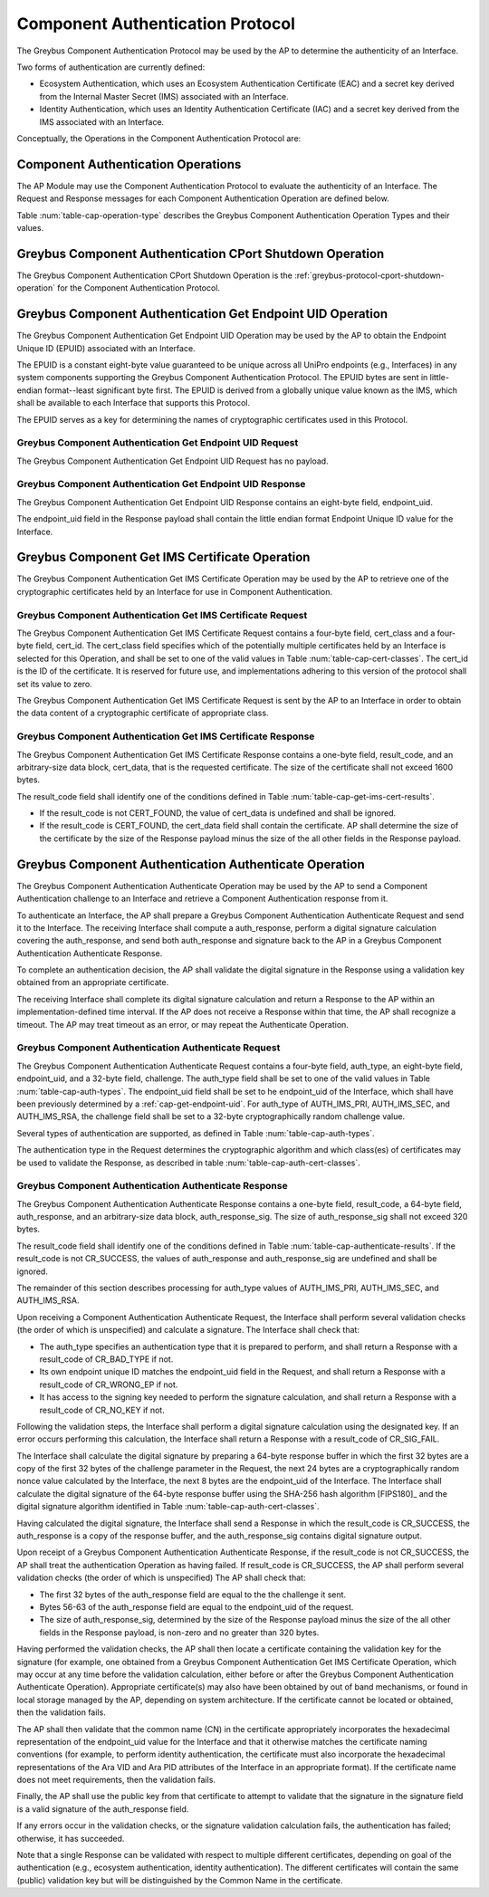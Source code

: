 .. _auth-protocol:

Component Authentication Protocol
---------------------------------

The Greybus Component Authentication Protocol may be used by the AP to
determine the authenticity of an Interface.

Two forms of authentication are currently defined:

* Ecosystem Authentication, which uses an Ecosystem Authentication
  Certificate (EAC) and a secret key derived from the Internal Master
  Secret (IMS) associated with an Interface.

* Identity Authentication, which uses an Identity Authentication
  Certificate (IAC) and a secret key derived from the IMS associated
  with an Interface.

Conceptually, the Operations in the Component Authentication Protocol
are:

.. c:function:: int cport_shutdown(u8 phase);

    See :ref:`greybus-protocol-cport-shutdown-operation`.

.. c:function:: int get_endpoint_uid(u8 endpoint_uid[8]);

    This Operation may be initiated only by the AP to obtain the
    endpoint unique ID of an Interface. The Response to this Operation
    contains the endpoint unique ID value.

.. c:function:: int get_ims_certificate(u32 cert_class, u32 cert_id, u8 *result_code, u8 *certificate);

    This Operation may be initiated only by the AP to obtain a
    certificate from an Interface. The Response to this Operation
    contains the certificate data.

.. c:function:: int authenticate(u8 auth_type, u8 endpoint_uid[8], u8 challenge[32], u8 *result_code, u8 auth_response[64], u8 *auth_response_sig);

    This Operation may be initiated only by the AP to present a
    challenge to an Interface. The Response to this Operation contains
    cryptographic response to the challenge and a signature for the
    cryptographic response.

Component Authentication Operations
^^^^^^^^^^^^^^^^^^^^^^^^^^^^^^^^^^^

The AP Module may use the Component Authentication Protocol to evaluate
the authenticity of an Interface. The Request and Response messages for
each Component Authentication Operation are defined below.

Table :num:`table-cap-operation-type` describes the Greybus Component
Authentication Operation Types and their values.

.. figtable::
    :nofig:
    :label: table-cap-operation-type
    :caption: Component Authentication Operation Types
    :spec: l l l

    ========================================  =============  =================
    Component Authentication Operation Type   Request Value  Response Value
    ========================================  =============  =================
    CPort Shutdown                            0x00           0x80
    Get Endpoint UID                          0x01           0x81
    Get IMS Certificate                       0x02           0x82
    Authenticate                              0x03           0x83
    (all other values reserved)               0x04..0x7e     0x84..0xfe
    Invalid                                   0x7f           0xff
    ========================================  =============  =================
..

.. _component-authentication-cport-shutdown:

Greybus Component Authentication CPort Shutdown Operation
^^^^^^^^^^^^^^^^^^^^^^^^^^^^^^^^^^^^^^^^^^^^^^^^^^^^^^^^^

The Greybus Component Authentication CPort Shutdown Operation is the
:ref:`greybus-protocol-cport-shutdown-operation` for the Component
Authentication Protocol.

.. _cap-get-endpoint-uid:

Greybus Component Authentication Get Endpoint UID Operation
^^^^^^^^^^^^^^^^^^^^^^^^^^^^^^^^^^^^^^^^^^^^^^^^^^^^^^^^^^^

The Greybus Component Authentication Get Endpoint UID Operation may be
used by the AP to obtain the Endpoint Unique ID (EPUID) associated with
an Interface.

The EPUID is a constant eight-byte value guaranteed to be unique across
all UniPro endpoints (e.g., Interfaces) in any system components
supporting the Greybus Component Authentication Protocol.  The EPUID
bytes are sent in little-endian format--least significant byte first.
The EPUID is derived from a globally unique value known as the IMS,
which shall be available to each Interface that supports this Protocol.

The EPUID serves as a key for determining the names of cryptographic
certificates used in this Protocol.

Greybus Component Authentication Get Endpoint UID Request
"""""""""""""""""""""""""""""""""""""""""""""""""""""""""

The Greybus Component Authentication Get Endpoint UID Request has no
payload.

Greybus Component Authentication Get Endpoint UID Response
""""""""""""""""""""""""""""""""""""""""""""""""""""""""""

The Greybus Component Authentication Get Endpoint UID Response contains
an eight-byte field, endpoint_uid.

.. figtable::
    :nofig:
    :label: table-cap-get-endpoint-uid-response
    :caption: Component Authentication Get Endpoint UID Response
    :spec: l l c c l

    =======  ==============  ===========  ==========      ===========================
    Offset   Field           Size         Value           Description
    =======  ==============  ===========  ==========      ===========================
    0        endpoint_uid    8            Byte array      Endpoint Unique ID
    =======  ==============  ===========  ==========      ===========================
..

The endpoint_uid field in the Response payload shall contain the little
endian format Endpoint Unique ID value for the Interface.

Greybus Component Get IMS Certificate Operation
^^^^^^^^^^^^^^^^^^^^^^^^^^^^^^^^^^^^^^^^^^^^^^^

The Greybus Component Authentication Get IMS Certificate Operation may
be used by the AP to retrieve one of the cryptographic certificates held
by an Interface for use in Component Authentication.

Greybus Component Authentication Get IMS Certificate Request
""""""""""""""""""""""""""""""""""""""""""""""""""""""""""""

The Greybus Component Authentication Get IMS Certificate Request
contains a four-byte field, cert_class and a four-byte field, cert_id.
The cert_class field specifies which of the potentially multiple
certificates held by an Interface is selected for this Operation, and
shall be set to one of the valid values in Table
:num:`table-cap-cert-classes`. The cert_id is the ID of the certificate.
It is reserved for future use, and implementations adhering to this
version of the protocol shall set its value to zero.

.. figtable::
    :nofig:
    :label: table-cap-cert-classes
    :caption: Component Authentication Certificate Classes
    :spec: l l l

    ================= =================================================== ======================
    Certificate Class Description                                         Value
    ================= =================================================== ======================
    CERT_IMS_INVALID  Invalid                                             0x00000000
    CERT_IMS_EAPC     Ecosystem Authentication Certificate, Primary Key   0x00000001
    CERT_IMS_EASC     Ecosystem Authentication Certificate, Secondary Key 0x00000002
    CERT_IMS_EARC     Ecosystem Authentication Certificate, RSA Key       0x00000003
    CERT_IMS_IAPC     Identity Authentication Certificate, Primary Key    0x00000004
    CERT_IMS_IASC     Identity Authentication Certificate, Secondary Key  0x00000005
    CERT_IMS_IARC     Identity Authentication Certificate, RSA Key        0x00000006
    |_|               (All other values are reserved)                     0x00000007..0xffffffff
    ================= =================================================== ======================
..

The Greybus Component Authentication Get IMS Certificate Request is sent
by the AP to an Interface in order to obtain the data content of a
cryptographic certificate of appropriate class.

.. figtable::
    :nofig:
    :label: table-cap-get-ims-cert-request
    :caption: Component Authentication Get IMS Certificate Size Request
    :spec: l l c c l

    =======  ==============  ===========  ==========      ====================================
    Offset   Field           Size         Value           Description
    =======  ==============  ===========  ==========      ====================================
    0        cert_class      4            Number          Class of the desired certificate
                                                          as present in the Table :num:`table-cap-cert-classes`
    4        cert_id         4            Number          ID of the desired certificate
    =======  ==============  ===========  ==========      ====================================
..

Greybus Component Authentication Get IMS Certificate Response
"""""""""""""""""""""""""""""""""""""""""""""""""""""""""""""

The Greybus Component Authentication Get IMS Certificate Response
contains a one-byte field, result_code, and an arbitrary-size data
block, cert_data, that is the requested certificate. The size of the
certificate shall not exceed 1600 bytes.

.. figtable::
    :nofig:
    :label: table-cap-get-ims-cert-response
    :caption: Component Authentication Get IMS Certificate Size Response
    :spec: l l c c l

    =======  ==============  =============  ==========      ===============================
    Offset   Field           Size           Value           Description
    =======  ==============  =============  ==========      ===============================
    0        result_code     1              Number          Result code
    1        cert_data       variable data  Byte array      Content of the desired certificate
    =======  ==============  =============  ==========      ===============================
..

The result_code field shall identify one of the conditions defined in
Table :num:`table-cap-get-ims-cert-results`.

* If the result_code is not CERT_FOUND, the value of cert_data is
  undefined and shall be ignored.
* If the result_code is CERT_FOUND, the cert_data field shall contain
  the certificate. AP shall determine the size of the certificate by
  the size of the Response payload minus the size of the all other
  fields in the Response payload.

.. figtable::
    :nofig:
    :label: table-cap-get-ims-cert-results
    :caption: Component Authentication Certificate Result Codes
    :spec: l l l

    ================== =============================================== ==========
    Result Code        Description                                     Value
    ================== =============================================== ==========
    CERT_FOUND         Certificate was located as requested            0x00
    CERT_CLASS_INVALID The specified cert_class is not valid           0x01
    CERT_CORRUPT       The storage for certificates is corrupted       0x02
    CERT_NOT_FOUND     No certificate of the specified class was found 0x03
    |_|                (All other values are reserved)                 0x04..0xff
    ================== =============================================== ==========
..

Greybus Component Authentication Authenticate Operation
^^^^^^^^^^^^^^^^^^^^^^^^^^^^^^^^^^^^^^^^^^^^^^^^^^^^^^^

The Greybus Component Authentication Authenticate Operation may be used
by the AP to send a Component Authentication challenge to an Interface
and retrieve a Component Authentication response from it.

To authenticate an Interface, the AP shall prepare a Greybus Component
Authentication Authenticate Request and send it to the Interface. The
receiving Interface shall compute a auth_response, perform a digital
signature calculation covering the auth_response, and send both
auth_response and signature back to the AP in a Greybus Component
Authentication Authenticate Response.

To complete an authentication decision, the AP shall validate the
digital signature in the Response using a validation key obtained from
an appropriate certificate.

The receiving Interface shall complete its digital signature calculation
and return a Response to the AP within an implementation-defined time
interval. If the AP does not receive a Response within that time, the AP
shall recognize a timeout. The AP may treat timeout as an error, or may
repeat the Authenticate Operation.

Greybus Component Authentication Authenticate Request
"""""""""""""""""""""""""""""""""""""""""""""""""""""

The Greybus Component Authentication Authenticate Request contains a
four-byte field, auth_type, an eight-byte field, endpoint_uid, and a
32-byte field, challenge. The auth_type field shall be set to one of
the valid values in Table :num:`table-cap-auth-types`. The endpoint_uid
field shall be set to he endpoint_uid of the Interface, which shall have
been previously determined by a :ref:`cap-get-endpoint-uid`. For
auth_type of AUTH_IMS_PRI, AUTH_IMS_SEC, and AUTH_IMS_RSA, the challenge
field shall be set to a 32-byte cryptographically random challenge value.

.. figtable::
    :nofig:
    :label: table-cap-authenticate-request
    :caption: Component Authentication Authenticate Request
    :spec: l l c c l

    =======  ==============  ===========  ==========      ======================================
    Offset   Field           Size         Value           Description
    =======  ==============  ===========  ==========      ======================================
    0        auth_type       4            Number          Type of authentication for response
    4        endpoint_uid    8            Data            Endpoint Unique ID of target Interface
    12       challenge       32           Data            Cryptographic challenge value
    =======  ==============  ===========  ==========      ======================================
..

Several types of authentication are supported, as defined in Table
:num:`table-cap-auth-types`.

.. figtable::
    :nofig:
    :label: table-cap-auth-types
    :caption: Component Authentication Protocol Authentication Types
    :spec: l l l

    ============ ======================================================================== ======================
    Type         Description                                                              Value
    ============ ======================================================================== ======================
    AUTH_INVALID Invalid                                                                  0x00000000
    AUTH_IMS_PRI Authenticate using the IMS-derived Endpoint Primary Signing Key (EPSK)   0x00000001
    AUTH_IMS_SEC Authenticate using the IMS-derived Endpoint Secondary Signing Key (ESSK) 0x00000002
    AUTH_IMS_RSA Authenticate using the IMS-derived Endpoint RSA Private Key (ERRK)       0x00000003
    |_|          (All other values are reserved)                                          0x00000004..0xffffffff
    ============ ======================================================================== ======================
..

The authentication type in the Request determines the cryptographic
algorithm and which class(es) of certificates may be used to validate
the Response, as described in table :num:`table-cap-auth-cert-classes`.

.. figtable::
    :nofig:
    :label: table-cap-auth-cert-classes
    :caption: Component Authentication Types and Certificates
    :spec: l l l

    ============== ==================== ======================================
    Auth. Type     Algorithm            Certificate Classes for Authentication
    ============== ==================== ======================================
    AUTH_IMS_PRI   ed448 [ED448]_       CERT_IMS_EAPC, CERT_IMS_IASC
    AUTH_IMS_SEC   ed25519 [ED25519]_   CERT_IMS_EASC, CERT_IMS_IASC
    AUTH_IMS_RSA   RSA 2048 [RSA]_      CERT_IMS_EARC, CERT_IMS_IARC
    ============== ==================== ======================================
..

Greybus Component Authentication Authenticate Response
""""""""""""""""""""""""""""""""""""""""""""""""""""""

The Greybus Component Authentication Authenticate Response contains a
one-byte field, result_code, a 64-byte field, auth_response, and an
arbitrary-size data block, auth_response_sig. The size of
auth_response_sig shall not exceed 320 bytes.

.. figtable::
    :nofig:
    :label: table-cap-authenticate-response
    :caption: Component Authentication Authenticate Response
    :spec: l l c c l

    =======  =================  =============  ==========  ===============================
    Offset   Field              Size           Value       Description
    =======  =================  =============  ==========  ===============================
    0        result_code        1              Number      Result code
    1        auth_response      64             Byte array  auth_response from module
    65       auth_response_sig  variable data  Byte array  Digital signature of auth_response
    =======  =================  =============  ==========  ===============================
..

The result_code field shall identify one of the conditions defined in
Table :num:`table-cap-authenticate-results`. If the result_code is not
CR_SUCCESS, the values of auth_response and auth_response_sig
are undefined and shall be ignored.

.. figtable::
    :nofig:
    :label: table-cap-authenticate-results
    :caption: Component Authentication Challenge/Response Result Codes
    :spec: l l l

    =========== ============================================================= ==========
    Result      Description                                                   Value
    =========== ============================================================= ==========
    CR_SUCCESS  Authentication response and signature generated successfully  0x00
    CR_BAD_TYPE The specified auth_type is invalid                            0x01
    CR_WRONG_EP The supplied endpoint_uid does not match the target Interface 0x02
    CR_NO_KEY   The Interface cannot access the required signing key          0x03
    CR_SIG_FAIL The requested signature could not be calculated               0x04
    |_|         (All other values are reserved)                               0x05..0xff
    =========== ============================================================= ==========
..

The remainder of this section describes processing for auth_type values
of AUTH_IMS_PRI, AUTH_IMS_SEC, and AUTH_IMS_RSA.

Upon receiving a Component Authentication Authenticate Request, the
Interface shall perform several validation checks (the order of which is
unspecified) and calculate a signature. The Interface shall check that:

* The auth_type specifies an authentication type that it is prepared to
  perform, and shall return a Response with a result_code of CR_BAD_TYPE
  if not.
* Its own endpoint unique ID matches the endpoint_uid field in the
  Request, and shall return a Response with a result_code of CR_WRONG_EP
  if not.
* It has access to the signing key needed to perform the signature
  calculation, and shall return a Response with a result_code of
  CR_NO_KEY if not.

Following the validation steps, the Interface shall perform a digital
signature calculation using the designated key. If an error occurs
performing this calculation, the Interface shall return a Response with
a result_code of CR_SIG_FAIL.

The Interface shall calculate the digital signature by preparing a
64-byte response buffer in which the first 32 bytes are a copy of the
first 32 bytes of the challenge parameter in the Request, the next 24
bytes are a cryptographically random nonce value calculated by the
Interface, the next 8 bytes are the endpoint_uid of the Interface. The
Interface shall calculate the digital signature of the 64-byte response
buffer using the SHA-256 hash algorithm [FIPS180]_ and the digital
signature algorithm identified in Table
:num:`table-cap-auth-cert-classes`.

Having calculated the digital signature, the Interface shall send a
Response in which the result_code is CR_SUCCESS, the auth_response is a
copy of the response buffer, and the auth_response_sig contains digital
signature output.

Upon receipt of a Greybus Component Authentication Authenticate
Response, if the result_code is not CR_SUCCESS, the AP shall treat the
authentication Operation as having failed. If result_code is CR_SUCCESS,
the AP shall perform several validation checks (the order of which is
unspecified) The AP shall check that:

* The first 32 bytes of the auth_response field are equal to the the
  challenge it sent.
* Bytes 56-63 of the auth_response field are equal to the endpoint_uid
  of the request.
* The size of auth_response_sig, determined by the size of the Response
  payload minus the size of the all other fields in the Response
  payload, is non-zero and no greater than 320 bytes.

Having performed the validation checks, the AP shall then locate a
certificate containing the validation key for the signature (for
example, one obtained from a Greybus Component Authentication Get IMS
Certificate Operation, which may occur at any time before the validation
calculation, either before or after the Greybus Component Authentication
Authenticate Operation). Appropriate certificate(s) may also have been
obtained by out of band mechanisms, or found in local storage managed by
the AP, depending on system architecture. If the certificate cannot be
located or obtained, then the validation fails.

The AP shall then validate that the common name (CN) in the certificate
appropriately incorporates the hexadecimal representation of the
endpoint_uid value for the Interface and  that it otherwise matches the
certificate naming conventions (for example, to perform identity
authentication, the certificate must also incorporate the hexadecimal
representations of the Ara VID and Ara PID attributes of the Interface
in an appropriate format). If the certificate name does not meet
requirements, then the validation fails.

Finally, the AP shall use the public key from that certificate to
attempt to validate that the signature in the signature field is a valid
signature of the auth_response field.

If any errors occur in the validation checks, or the signature
validation calculation fails, the authentication has failed; otherwise,
it has succeeded.

Note that a single Response can be validated with respect to multiple
different certificates, depending on goal of the authentication (e.g.,
ecosystem authentication, identity authentication). The different
certificates will contain the same (public) validation key but will be
distinguished by the Common Name in the certificate.

